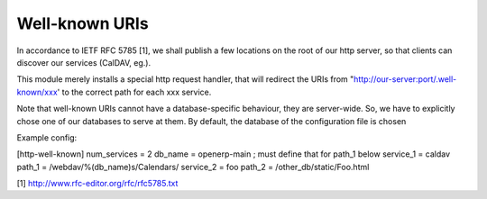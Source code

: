 =================
Well-known URIs
=================

In accordance to IETF RFC 5785 [1], we shall publish a few locations
on the root of our http server, so that clients can discover our 
services (CalDAV, eg.).

This module merely installs a special http request handler, that will
redirect the URIs from "http://our-server:port/.well-known/xxx' to 
the correct path for each xxx service.

Note that well-known URIs cannot have a database-specific behaviour, 
they are server-wide. So, we have to explicitly chose one of our databases
to serve at them. By default, the database of the configuration file
is chosen

Example config:

[http-well-known]
num_services = 2
db_name = openerp-main ; must define that for path_1 below
service_1 = caldav
path_1 = /webdav/%(db_name)s/Calendars/
service_2 = foo
path_2 = /other_db/static/Foo.html


[1] http://www.rfc-editor.org/rfc/rfc5785.txt